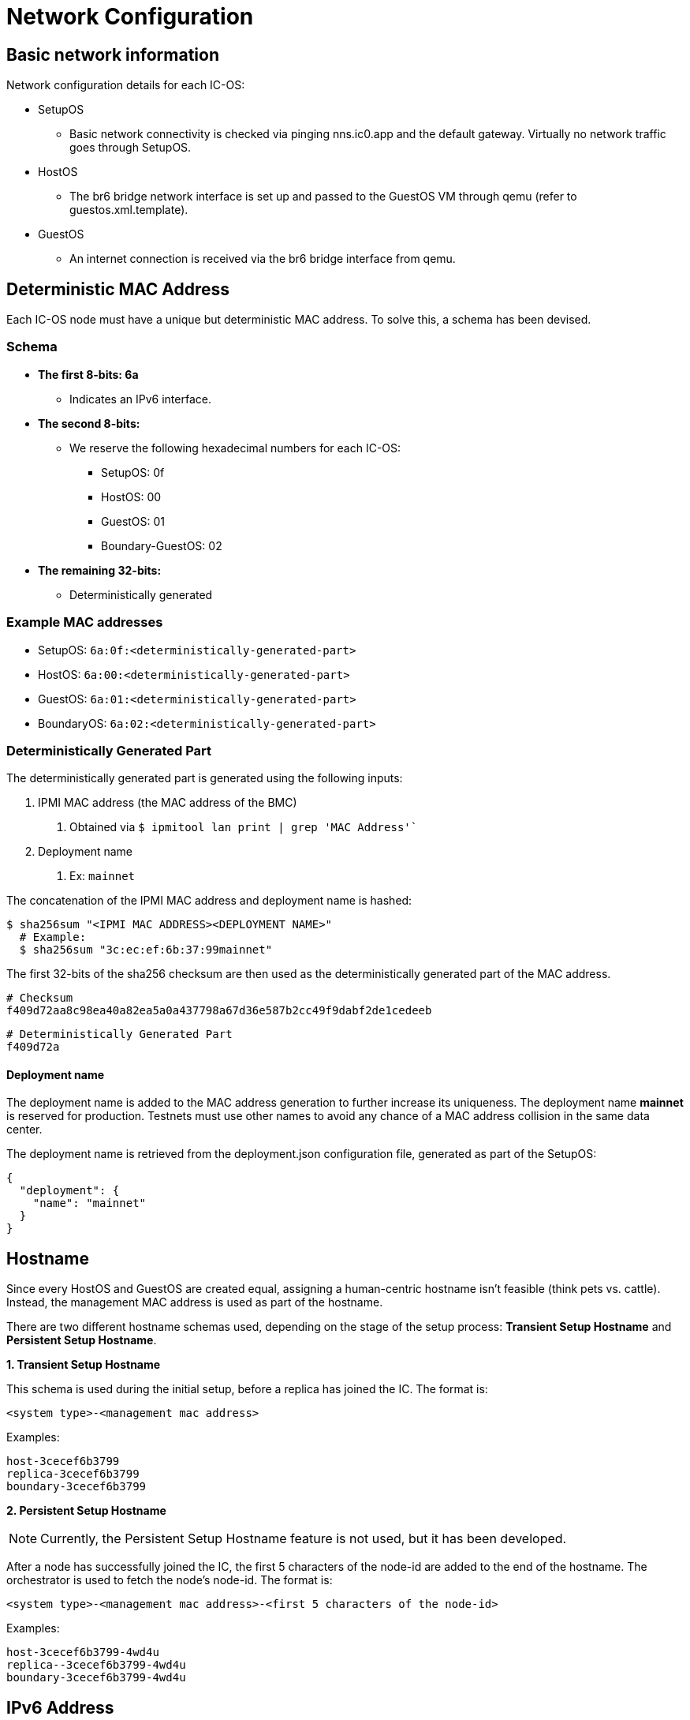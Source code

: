 = Network Configuration

== Basic network information

Network configuration details for each IC-OS:

* SetupOS
** Basic network connectivity is checked via pinging nns.ic0.app and the default gateway. Virtually no network traffic goes through SetupOS.
* HostOS
** The br6 bridge network interface is set up and passed to the GuestOS VM through qemu (refer to guestos.xml.template).
* GuestOS
** An internet connection is received via the br6 bridge interface from qemu.

== Deterministic MAC Address

Each IC-OS node must have a unique but deterministic MAC address. To solve this, a schema has been devised.

=== Schema

* *The first 8-bits: 6a*
** Indicates an IPv6 interface.

* *The second 8-bits:*
** We reserve the following hexadecimal numbers for each IC-OS:
*** SetupOS: 0f
*** HostOS: 00
*** GuestOS: 01
*** Boundary-GuestOS: 02

* *The remaining 32-bits:*
** Deterministically generated

=== Example MAC addresses

* SetupOS: `6a:0f:<deterministically-generated-part>`
* HostOS: `6a:00:<deterministically-generated-part>`
* GuestOS: `6a:01:<deterministically-generated-part>`
* BoundaryOS: `6a:02:<deterministically-generated-part>`

=== Deterministically Generated Part

The deterministically generated part is generated using the following inputs:

1. IPMI MAC address (the MAC address of the BMC)
a. Obtained via `$ ipmitool lan print | grep 'MAC Address'``
2. Deployment name
a. Ex: `mainnet`

The concatenation of the IPMI MAC address and deployment name is hashed:

  $ sha256sum "<IPMI MAC ADDRESS><DEPLOYMENT NAME>"
    # Example:
    $ sha256sum "3c:ec:ef:6b:37:99mainnet"

The first 32-bits of the sha256 checksum are then used as the deterministically generated part of the MAC address.

  # Checksum
  f409d72aa8c98ea40a82ea5a0a437798a67d36e587b2cc49f9dabf2de1cedeeb

  # Deterministically Generated Part
  f409d72a

==== Deployment name

The deployment name is added to the MAC address generation to further increase its uniqueness. The deployment name *mainnet* is reserved for production. Testnets must use other names to avoid any chance of a MAC address collision in the same data center.

The deployment name is retrieved from the +deployment.json+ configuration file, generated as part of the SetupOS:

  {
    "deployment": {
      "name": "mainnet"
    }
  }

== Hostname

Since every HostOS and GuestOS are created equal, assigning a human-centric hostname isn't feasible (think pets vs. cattle). Instead, the management MAC address is used as part of the hostname.

There are two different hostname schemas used, depending on the stage of the setup process: *Transient Setup Hostname* and *Persistent Setup Hostname*.

*1. Transient Setup Hostname*

This schema is used during the initial setup, before a replica has joined the IC. The format is:

`<system type>-<management mac address>`

Examples:

  host-3cecef6b3799
  replica-3cecef6b3799
  boundary-3cecef6b3799

*2. Persistent Setup Hostname*

[NOTE]
Currently, the Persistent Setup Hostname feature is not used, but it has been developed.

After a node has successfully joined the IC, the first 5 characters of the node-id are added to the end of the hostname. The orchestrator is used to fetch the node's node-id. The format is:

`<system type>-<management mac address>-<first 5 characters of the node-id>`

Examples:

  host-3cecef6b3799-4wd4u
  replica--3cecef6b3799-4wd4u
  boundary-3cecef6b3799-4wd4u

== IPv6 Address 

The IP address can be derived from the MAC address and vice versa: As every virtual machine ends in the same MAC address, the IPv6 address of each node on the same physical machine can be derived, including the hypervisor itself.
In other words, the prefix of the EUI-64 formatted IPv6 SLAAC address is swapped to get to the IPv6 address of the next node.

When the corresponding IPv6 address is assigned, the IEEE’s 64-bit Extended Unique Identifier (EUI-64) format is followed. In this convention, the interface’s unique 48-bit MAC address is reformatted to match the EUI-64 specifications.

The network part (i.e. +ipv6_prefix+) of the IPv6 address is retrieved from the +config.ini+ configuration file. The host part is the EUI-64 formatted address.
